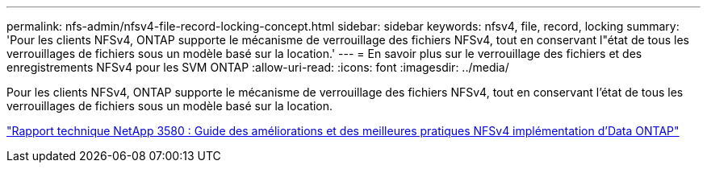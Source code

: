 ---
permalink: nfs-admin/nfsv4-file-record-locking-concept.html 
sidebar: sidebar 
keywords: nfsv4, file, record, locking 
summary: 'Pour les clients NFSv4, ONTAP supporte le mécanisme de verrouillage des fichiers NFSv4, tout en conservant l"état de tous les verrouillages de fichiers sous un modèle basé sur la location.' 
---
= En savoir plus sur le verrouillage des fichiers et des enregistrements NFSv4 pour les SVM ONTAP
:allow-uri-read: 
:icons: font
:imagesdir: ../media/


[role="lead"]
Pour les clients NFSv4, ONTAP supporte le mécanisme de verrouillage des fichiers NFSv4, tout en conservant l'état de tous les verrouillages de fichiers sous un modèle basé sur la location.

https://www.netapp.com/pdf.html?item=/media/16398-tr-3580pdf.pdf["Rapport technique NetApp 3580 : Guide des améliorations et des meilleures pratiques NFSv4 implémentation d'Data ONTAP"^]
